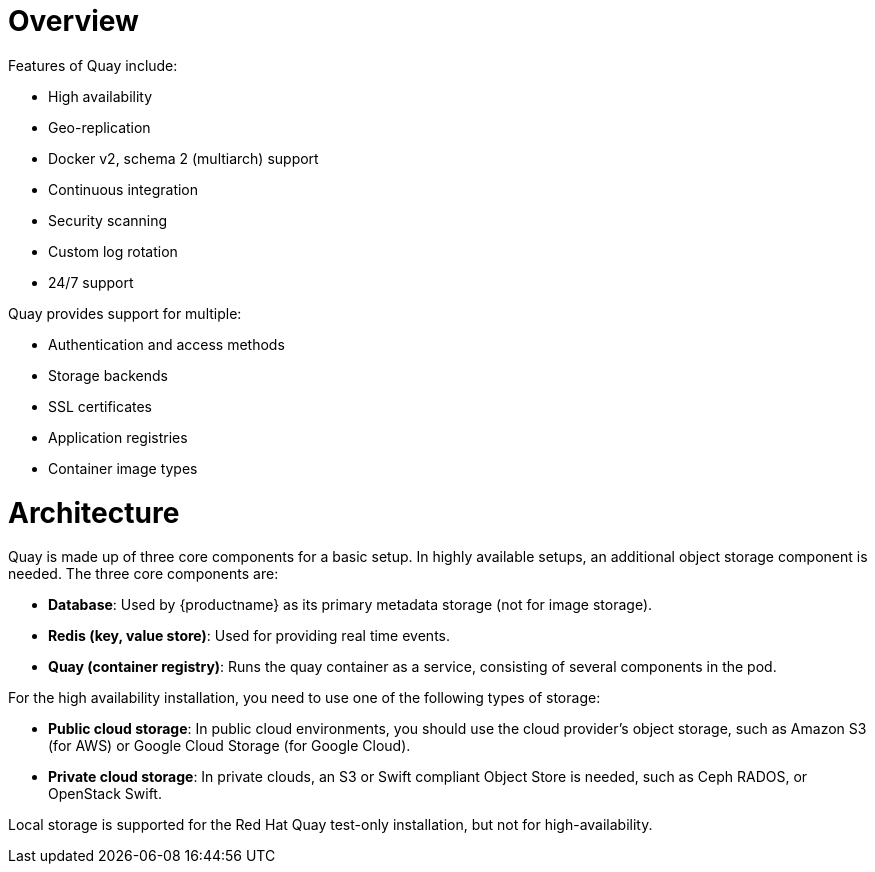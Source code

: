 = Overview

Features of Quay include:

* High availability
* Geo-replication
* Docker v2, schema 2 (multiarch) support
* Continuous integration
* Security scanning
* Custom log rotation
* 24/7 support

Quay provides support for multiple:

* Authentication and access methods
* Storage backends
* SSL certificates
* Application registries
* Container image types

= Architecture

Quay is made up of three core components for a basic setup. In highly available setups, an additional object storage component is needed. The three core components are:

* **Database**: Used by {productname} as its primary metadata storage (not for image storage).
* **Redis (key, value store)**: Used for providing real time events.
* **Quay (container registry)**: Runs the quay container as a service, consisting of several components in the pod.

For the high availability installation, you need to use one of the following types of storage:

* **Public cloud storage**: In public cloud environments, you should use the cloud provider's object storage, such as Amazon S3 (for AWS) or Google Cloud Storage (for Google Cloud).

* **Private cloud storage**: In private clouds, an S3 or Swift compliant Object Store is needed, such as Ceph RADOS, or OpenStack Swift.

Local storage is supported for the Red Hat Quay test-only installation, but not for high-availability.
